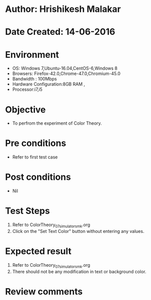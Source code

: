 * Author: Hrishikesh Malakar
* Date Created: 14-06-2016
* Environment
  - OS: Windows 7,Ubuntu-16.04,CentOS-6,Windows 8
  - Browsers: Firefox-42.0,Chrome-47.0,Chromium-45.0
  - Bandwidth : 100Mbps
  - Hardware Configuration:8GB RAM , 
  - Processor:i7,i5

* Objective
  - To perfrom the experiment of Color Theory.

* Pre conditions
  - Refer to first test case 
  
* Post conditions
   - Nil
* Test Steps
  1. Refer to ColorTheory_07_simulator_smk.org
  2. Click on the "Set Text Color" button without entering any values. 

 
* Expected result
  1. Refer to ColorTheory_07_simulator_smk.org
  2. There should not be any modification in text or background color.
  

* Review comments
